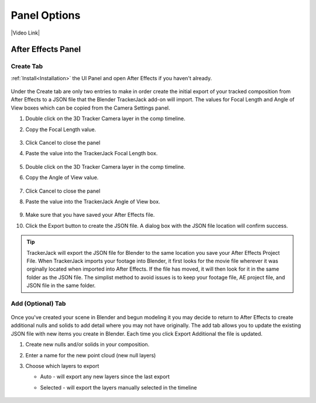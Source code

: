 #################
Panel Options
#################

|Video Link|

.. |Video Link| raw:: html

   <a href="https://youtu.be/MNyxm5eU8Sg?t=63" target="_blank">Video Link</a>

After Effects Panel
#################

Create Tab
_________________

:ref:`Install<Installation>` the UI Panel and open After Effects if you haven't already.

    .. image:: images/AE_1_tjpanel.png
        :alt: After Effects TrackerJack Panel
        
Under the Create tab are only two entries to make in order create the initial export of your tracked composition from After Effects to a JSON file that the Blender TrackerJack add-on will import. The values for Focal Length and Angle of View boxes which can be copied from the Camera Settings panel.

#. Double click on the 3D Tracker Camera layer in the comp timeline.
#. Copy the Focal Length value.

     .. image:: images/AE_2_cam_settings_focal.png
        :alt: Camera Settings Focal Length
        
#. Click Cancel to close the panel
#. Paste the value into the TrackerJack Focal Length box.

    .. image:: images/AE_3_tjpanel_focal.png
        :alt: TrackerJack Focal Length


#. Double click on the 3D Tracker Camera layer in the comp timeline.
#. Copy the Angle of View value.

     .. image:: images/AE_4_cam_settings_angle.png
        :alt: Camera Settings Angle of View
        
#. Click Cancel to close the panel
#. Paste the value into the TrackerJack Angle of View box.

    .. image:: images/AE_5_tjpanel_angle.png
        :alt: TrackerJack Angle of View
        
#. Make sure that you have saved your After Effects file.
#. Click the Export button to create the JSON file. A dialog box with the JSON file location will confirm success.

.. tip::
        TrackerJack will export the JSON file for Blender to the same location you save your After Effects Project File. When TrackerJack imports your footage into Blender, it first looks for the movie file wherever it was orginally located when imported into After Effects. If the file has moved, it will then look for it in the same folder as the JSON file. The simplist method to avoid issues is to keep your footage file, AE project file, and JSON file in the same folder.



Add (Optional) Tab
_________________

    .. image:: images/AE_7_tjpanel_add.png
        :alt: TrackerJack Add Tab

Once you've created your scene in Blender and begun modeling it you may decide to return to After Effects to create additional nulls and solids to add detail where you may not have originally. The add tab allows you to update the existing JSON file with new items you create in Blender. Each time you click Export Additional the file is updated. 

#. Create new nulls and/or solids in your composition.
#. Enter a name for the new point cloud (new null layers)
#. Choose which layers to export

   * Auto - will export any new layers since the last export
   
   * Selected - will export the layers manually selected in the timeline

       .. image:: images/AE_8_tjpanel_add_options.png
        :alt: TrackerJack Add Tab Options
